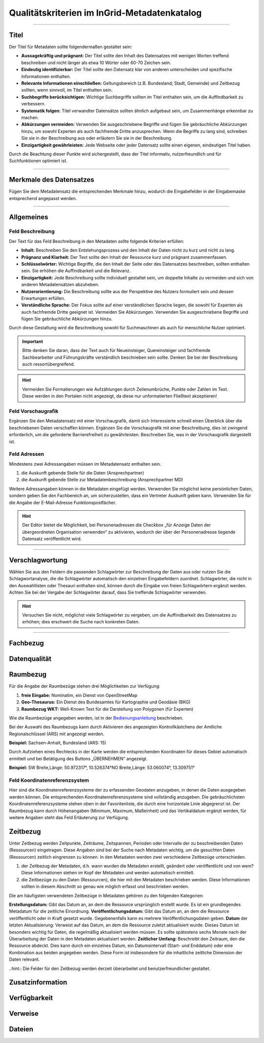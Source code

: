 
==============================================
Qualitätskriterien im InGrid-Metadatenkatalog
==============================================

---------------------------------------------------------------------------------------------------

Titel
-----

Der Titel für Metadaten sollte folgendermaßen gestaltet sein:

- **Aussagekräftig und prägnant:** Der Titel sollte den Inhalt des Datensatzes mit wenigen Worten treffend beschreiben und nicht länger als etwa 10 Wörter oder 60-70 Zeichen sein.
- **Eindeutig identifizierbar:** Der Titel sollte den Datensatz klar von anderen unterscheiden und spezifische Informationen enthalten.
- **Relevante Informationen einschließen:** Geltungsbereich (z.B. Bundesland; Stadt, Gemeinde) und Zeitbezug sollten, wenn sinnvoll, im Titel enthalten sein.
- **Suchbegriffe berücksichtigen:** Wichtige Suchbegriffe sollten im Titel enthalten sein, um die Auffindbarkeit zu verbessern.
- **Systematik folgen:** Titel verwandter Datensätze sollten ähnlich aufgebaut sein, um Zusammenhänge erkennbar zu machen.
- **Abkürzungen vermeiden:** Verwenden Sie ausgeschriebene Begriffe und fügen Sie gebräuchliche Abkürzungen hinzu, um sowohl Experten als auch fachfremde Dritte anzusprechen. Wenn die Begriffe zu lang sind, schreiben Sie sie in der Beschreibung aus oder erläutern Sie sie in der Beschreibung.
- **Einzigartigkeit gewährleisten:** Jede Webseite oder jeder Datensatz sollte einen eigenen, eindeutigen Titel haben.
Durch die Beachtung dieser Punkte wird sichergestellt, dass der Titel informativ, nutzerfreundlich und für Suchfunktionen optimiert ist.


------------------------------------------------------------------------------------------------------

Merkmale des Datensatzes
------------------------

Fügen Sie dem Metadatensatz die entsprechenden Merkmale hinzu, wodurch die Eingabefelder in der Eingabemaske entsprechend angepasst werden.


------------------------------------------------------------------------------------------------------

Allgemeines
-----------

Feld Beschreibung
"""""""""""""""""

Der Text für das Feld Beschreibung in den Metadaten sollte folgende Kriterien erfüllen:

- **Inhalt:** Beschreiben Sie den Entstehungsprozess und den Inhalt der Daten nicht zu kurz und nicht zu lang.
- **Prägnanz und Klarheit:** Der Text sollte den Inhalt der Ressource kurz und prägnant zusammenfassen.
- **Schlüsselwörter:** Wichtige Begriffe, die den Inhalt der Seite oder des Datensatzes beschreiben, sollten enthalten sein. Sie erhöhen die Auffindbarkeit und die Relevanz.
- **Einzigartigkeit:** Jede Beschreibung sollte individuell gestaltet sein, um doppelte Inhalte zu vermeiden und sich von anderen Metadatensätzen abzuheben.
- **Nutzerorientierung:** Die Beschreibung sollte aus der Perspektive des Nutzers formuliert sein und dessen Erwartungen erfüllen.
- **Verständliche Sprache:**  Der Fokus sollte auf einer verständlichen Sprache liegen, die sowohl für Experten als auch fachfremde Dritte geeignet ist. Vermeiden Sie Abkürzungen. Verwenden Sie ausgeschriebene Begriffe und fügen Sie gebräuchliche Abkürzungen hinzu.

Durch diese Gestaltung wird die Beschreibung sowohl für Suchmaschinen als auch für menschliche Nutzer optimiert.

.. important:: Bitte denken Sie daran, dass der Text auch für Neueinsteiger, Quereinsteiger und fachfremde Sachbearbeiter und Führungskräfte verständlich beschrieben sein sollte. Denken Sie bei der Beschreibung auch ressortübergreifend.

.. hint:: Vermeiden Sie Formatierungen wie Aufzählungen durch Zeilenumbrüche, Punkte oder Zahlen im Text. Diese werden in den Portalen nicht angezeigt, da diese nur unformatierten Fließtext akzeptieren!


Feld Vorschaugrafik
"""""""""""""""""""

Ergänzen Sie den Metadatensatz mit einer Vorschaugrafik, damit sich Interessierte schnell einen Überblick über die beschriebenen Daten verschaffen können. Ergänzen Sie die Vorschaugrafik mit einer Beschreibung, dies ist zwingend erforderlich, um die geforderte Barrierefreiheit zu gewährleisten. Beschreiben Sie, was in der Vorschaugrafik dargestellt ist.


Feld Adressen
"""""""""""""

Mindestens zwei Adressangaben müssen im Metadatensatz enthalten sein.

1. die Auskunft gebende Stelle für die Daten (Ansprechpartner)
2. die Auskunft gebende Stelle zur Metadatenbeschreibung (Ansprechpartner MD)

Weitere Adressangaben können in die Metadaten eingefügt werden. Verwenden Sie möglichst keine persönlichen Daten, sondern geben Sie den Fachbereich an, um sicherzustellen, dass ein Vertreter Auskunft geben kann. Verwenden Sie für die Angabe der E-Mail-Adresse Funktionspostfächer. 

.. hint:: Der Editor bietet die Möglichkeit, bei Personenadressen die Checkbox „für Anzeige Daten der übergeordneten Organisation verwenden“ zu aktivieren, wodurch der über der Personenadresse liegende Datensatz veröffentlicht wird.


---------------------------------------------------------------------------------------------------

Verschlagwortung
-----------------

Wählen Sie aus den Feldern die passenden Schlagwörter zur Beschreibung der Daten aus oder nutzen Sie die Schlagwortanalyse, die die Schlagwörter automatisch den einzelnen Eingabefeldern zuordnet. Schlagwörter, die nicht in den Auswahllisten oder Thesauri enthalten sind, können durch die Eingabe von freien Schlagwörtern ergänzt werden. Achten Sie bei der Vergabe der Schlagwörter darauf, dass Sie treffende Schlagwörter verwenden.

.. hint:: Versuchen Sie nicht, möglichst viele Schlagwörter zu vergeben, um die Auffindbarkeit des Datensatzes zu erhöhen; dies erschwert die Suche nach konkreten Daten.


---------------------------------------------------------------------------------------------------

Fachbezug
---------


Datenqualität
--------------


Raumbezug
---------

Für die Angabe der Raumbezüge stehen drei Möglichkeiten zur Verfügung:

1. **freie Eingabe:** Nominatim, ein Dienst von OpenStreetMap
2. **Geo-Thesaurus:** Ein Dienst des Bundesamtes für Kartographie und Geodäsie (BKG) 
3. **Raumbezug WKT:** Well-Known Text für die Darstellung von Polygonen (für Experten)

Wie die Raumbezüge angegeben werden, ist in der `Bedienungsanleitung <https://metaver-bedienungsanleitung.readthedocs.io/de/latest/ingrid-editor/erfassung/erfassung-metadaten.html#abschnitt-raumbezug>`_ beschrieben.

Bei der Auswahl des Raumbezugs kann durch Aktivieren des angezeigten Kontrollkästchens der Amtliche Regionalschlüssel (ARS) mit angezeigt werden.

**Beispiel:** Sachsen-Anhalt, Bundesland (ARS: 15) 

Durch Aufziehen eines Rechtecks in der Karte werden die entsprechenden Koordinaten für dieses Gebiet automatisch ermittelt und bei Betätigung des Buttons „ÜBERNEHMEN“ angezeigt.

**Beispiel:** SW Breite,Länge: 50.972317°, 10.526374°NO Breite,Länge: 53.060074°, 13.309751°


Feld Koordinatenreferenzsystem
"""""""""""""""""""""""""""""""
Hier sind die Koordinatenreferenzsysteme der zu erfassenden Geodaten anzugeben, in denen die Daten ausgegeben werden können. Die entsprechenden Koordinatenreferenzsysteme sind vollständig anzugeben. Die gebräuchlichsten Koordinatenreferenzsysteme stehen oben in der Favoritenliste, die durch eine horizontale Linie abgegrenzt ist. Der Raumbezug kann durch Höhenangaben (Minimum, Maximum, Maßeinheit) und das Vertikaldatum ergänzt werden, für weitere Angaben steht das Feld Erläuterung zur Verfügung.



Zeitbezug
---------

Unter Zeitbezug werden Zeitpunkte, Zeiträume, Zeitspannen, Perioden oder Intervalle der zu beschreibenden Daten (Ressourcen) eingetragen. Diese Angaben sind bei der Suche nach Metadaten wichtig, um die gesuchten Daten (Ressourcen) zeitlich eingrenzen zu können.
In den Metadaten werden zwei verschiedene Zeitbezüge unterschieden.

1. der Zeitbezug der Metadaten, d.h. wann wurden die Metadaten erstellt, geändert oder veröffentlicht und von wem? Diese Informationen stehen im Kopf der Metadaten und werden automatisch ermittelt.
2. die Zeitbezüge zu den Daten (Ressourcen), die hier mit den Metadaten beschrieben werden. Diese Informationen sollten in diesem Abschnitt so genau wie möglich erfasst und beschrieben werden.

Die am häufigsten verwendeten Zeitbezüge in Metadaten gehören zu den folgenden Kategorien:

**Erstellungsdatum:** Gibt das Datum an, an dem die Ressource ursprünglich erstellt wurde. Es ist ein grundlegendes Metadatum für die zeitliche Einordnung.
**Veröffentlichungsdatum:** Gibt das Datum an, an dem die Ressource veröffentlicht oder in Kraft gesetzt wurde. Gegebenenfalls kann es mehrere Veröffentlichungsdaten geben.
**Datum** der letzten Aktualisierung: Verweist auf das Datum, an dem die Ressource zuletzt aktualisiert wurde. Dieses Datum ist besonders wichtig für Daten, die regelmäßig aktualisiert werden müssen. Es sollte spätestens sechs Monate nach der Überarbeitung der Daten in den Metadaten aktualisiert werden.
**Zeitlicher Umfang:** Beschreibt den Zeitraum, den die Ressource abdeckt. Dies kann durch ein einzelnes Datum, ein Datumsintervall (Start- und Enddatum) oder eine Kombination aus beiden angegeben werden. Diese Form ist insbesondere für die inhaltliche zeitliche Dimension der Daten relevant.

..hint:: Die Felder für den Zeitbezug werden derzeit überarbeitet und benutzerfreundlicher gestaltet.



Zusatzinformation
------------------


Verfügbarkeit
--------------


Verweise
---------


Dateien
-------